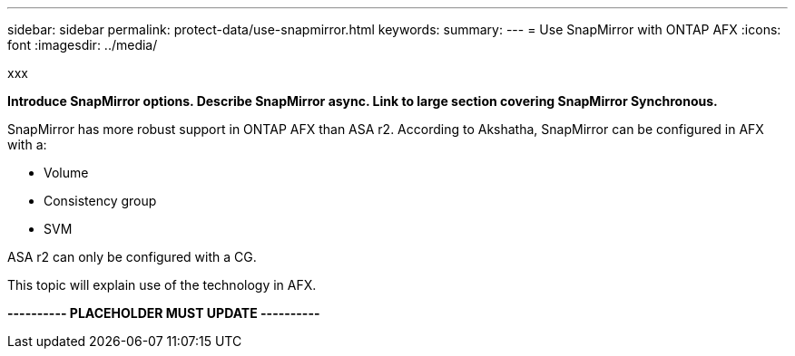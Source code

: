 ---
sidebar: sidebar
permalink: protect-data/use-snapmirror.html
keywords: 
summary: 
---
= Use SnapMirror with ONTAP AFX
:icons: font
:imagesdir: ../media/

[.lead]
xxx

*Introduce SnapMirror options. Describe SnapMirror async. Link to large section covering SnapMirror Synchronous.*

SnapMirror has more robust support in ONTAP AFX than ASA r2. According to Akshatha, SnapMirror can be configured in AFX with a:

* Volume
* Consistency group
* SVM

ASA r2 can only be configured with a CG.

This topic will explain use of the technology in AFX.

*---------- PLACEHOLDER MUST UPDATE ----------*
